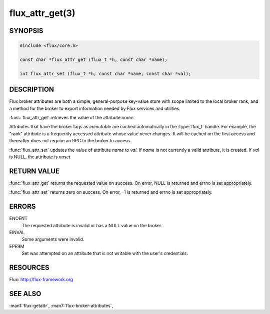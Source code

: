 ================
flux_attr_get(3)
================

.. default-domain:: c

SYNOPSIS
========

.. code-block:: c

   #include <flux/core.h>

   const char *flux_attr_get (flux_t *h, const char *name);

   int flux_attr_set (flux_t *h, const char *name, const char *val);


DESCRIPTION
===========

Flux broker attributes are both a simple, general-purpose key-value
store with scope limited to the local broker rank, and a method for the
broker to export information needed by Flux services and utilities.

:func:`flux_attr_get` retrieves the value of the attribute *name*.

Attributes that have the broker tags as *immutable* are cached automatically
in the :type:`flux_t` handle. For example, the "rank" attribute is a frequently
accessed attribute whose value never changes. It will be cached on the first
access and thereafter does not require an RPC to the broker to access.

:func:`flux_attr_set` updates the value of attribute *name* to *val*.
If *name* is not currently a valid attribute, it is created.
If *val* is NULL, the attribute is unset.


RETURN VALUE
============

:func:`flux_attr_get` returns the requested value on success. On error, NULL
is returned and errno is set appropriately.

:func:`flux_attr_set` returns zero on success. On error, -1 is returned
and errno is set appropriately.


ERRORS
======

ENOENT
   The requested attribute is invalid or has a NULL value on the broker.

EINVAL
   Some arguments were invalid.

EPERM
   Set was attempted on an attribute that is not writable with the
   user's credentials.


RESOURCES
=========

Flux: http://flux-framework.org


SEE ALSO
========

:man1:`flux-getattr`, :man7:`flux-broker-attributes`,
